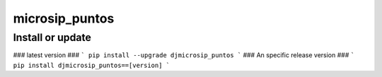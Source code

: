 microsip_puntos
==========================

Install or update
-------

### latest version ###
```
pip install --upgrade djmicrosip_puntos
```
### An specific release version ###
```
pip install djmicrosip_puntos==[version]
```
